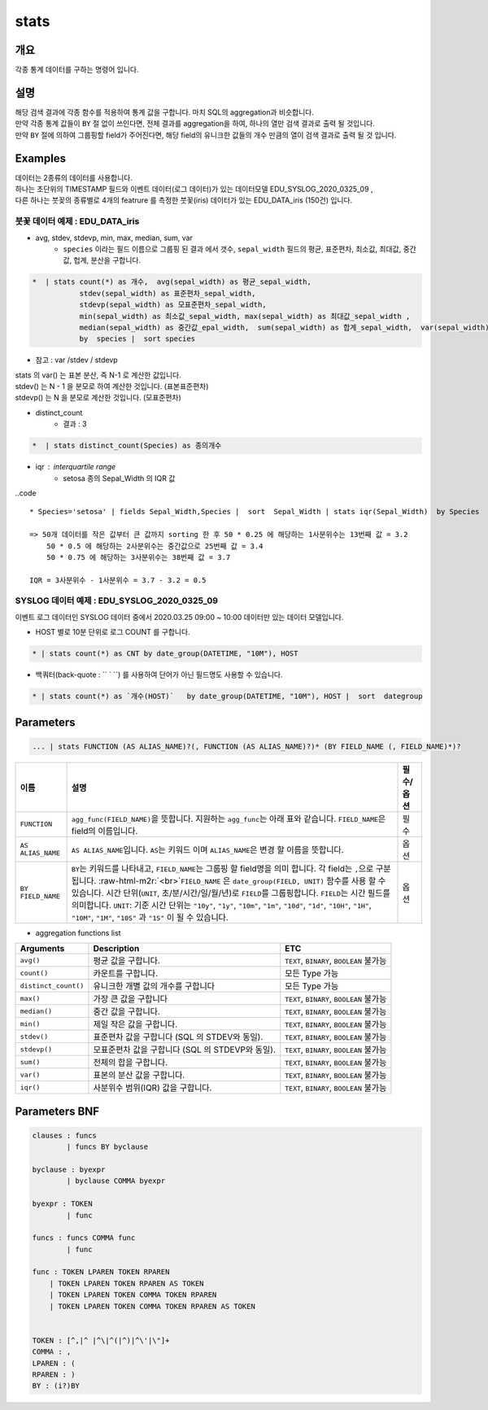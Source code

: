 .. role:: raw-html-m2r(raw)
   :format: html


stats
====================================================================================================

개요
----------------------------------------------------------------------------------------------------

각종 통계 데이터를 구하는 명령어 입니다.

설명
----------------------------------------------------------------------------------------------------

| 해당 검색 결과에 각종 함수를 적용하여 통계 값을 구합니다. 마치 SQL의 aggregation과 비슷합니다. 
| 만약 각종 통계 값들이 ``BY`` 절 없이 쓰인다면, 전체 결과를 aggregation을 하여, 하나의 열만 검색 결과로 출력 될 것입니다. 
| 만약 ``BY`` 절에 의하여 그룹핑할 field가 주어진다면, 해당 field의 유니크한 값들의 개수 만큼의 열이 검색 결과로 출력 될 것 입니다.


Examples
----------------------------------------------------------------------------------------------------

| 데이터는 2종류의 데이터를 사용합니다.
| 하나는 초단위의 TIMESTAMP 필드와 이벤트 데이터(로그 데이터)가 있는 데이터모델 EDU_SYSLOG_2020_0325_09 , 
| 다른 하나는 붓꽂의 종류별로 4개의 featrure 를 측정한 붓꽃(iris) 데이터가 있는 EDU_DATA_iris (150건)  입니다.


''''''''''''''''''''''''''''''''''''''''''''''''''''''''''
붓꽃 데이터 예제 : EDU_DATA_iris
''''''''''''''''''''''''''''''''''''''''''''''''''''''''''


.. image:: ./images/stats_1.png
    :scale: 60% 
    :alt: stats 1


* avg, stdev, stdevp, min, max, median, sum, var
    * ``species`` 이라는 필드 이름으로 그룹핑 된 결과 에서  갯수, ``sepal_width`` 필드의 평균, 표준편차, 최소값, 최대값, 중간값, 헙계, 분산을 구합니다.

.. code-block:: none

   *  | stats count(*) as 개수,  avg(sepal_width) as 평균_sepal_width,  
              stdev(sepal_width) as 표준편차_sepal_width,
              stdevp(sepal_width) as 모표준편차_sepal_width,
              min(sepal_width) as 최소값_sepal_width, max(sepal_width) as 최대값_sepal_width ,
              median(sepal_width) as 중간값_epal_width,  sum(sepal_width) as 합계_sepal_width,  var(sepal_width) as 분산_sepal_width
              by  species |  sort species


.. image:: ./images/stats_2_1.png
    :scale: 60% 
    :alt: stats 2_1


* 참고 :  var /stdev / stdevp 


.. image:: ./images/stats_3_1.png
    :scale: 40% 
    :alt: stats 3_1


| stats 의 var() 는 표본 분산, 즉 N-1 로 계산한 값입니다.
| stdev() 는  N - 1 을 분모로 하여 계산한 것입니다. (표본표준편차)
| stdevp() 는  N 을 분모로 계산한 것입니다. (모표준편차)


* distinct_count
    * 결과 : 3

.. code::

      *  | stats distinct_count(Species) as 종의개수


* iqr : interquartile range 
    * setosa 종의 Sepal_Width 의 IQR 값 

..code ::

    * Species='setosa' | fields Sepal_Width,Species |  sort  Sepal_Width | stats iqr(Sepal_Width)  by Species

    => 50개 데이터를 작은 값부터 큰 값까지 sorting 한 후 50 * 0.25 에 해당하는 1사분위수는 13번째 값 = 3.2
        50 * 0.5 에 해당하는 2사분위수는 중간값으로 25번째 값 = 3.4
        50 * 0.75 에 해당하는 3사분위수는 38번째 값 = 3.7
    
    IQR = 3사분위수 - 1사분위수 = 3.7 - 3.2 = 0.5


.. image:: ./images/stats_3_2.png
    :scale: 40% 
    :alt: stats 3_2



''''''''''''''''''''''''''''''''''''''''''''''''''''''''''
SYSLOG 데이터 예제 : EDU_SYSLOG_2020_0325_09
''''''''''''''''''''''''''''''''''''''''''''''''''''''''''

| 이벤트 로그 데이터인 SYSLOG  데이터 중에서 2020.03.25 09:00 ~ 10:00 데이터만 있는 데이터 모델입니다.


* HOST 별로 10분 단위로 로그 COUNT 를 구합니다.

.. code-block:: none

   * | stats count(*) as CNT by date_group(DATETIME, "10M"), HOST 


.. image:: ./images/stats_4.png
    :scale: 60% 
    :alt: stats 4




* 백쿼터(back-quote : `` ` ``) 를 사용하여 단어가 아닌 필드명도 사용할 수 있습니다.

.. code-block:: none

    * | stats count(*) as `개수(HOST)`   by date_group(DATETIME, "10M"), HOST |  sort  dategroup





Parameters
----------------------------------------------------------------------------------------------------

.. code-block:: none

   ... | stats FUNCTION (AS ALIAS_NAME)?(, FUNCTION (AS ALIAS_NAME)?)* (BY FIELD_NAME (, FIELD_NAME)*)?

.. list-table::
   :header-rows: 1

   * - 이름
     - 설명
     - 필수/옵션
   * - ``FUNCTION``
     - ``agg_func(FIELD_NAME)``\ 을 뜻합니다. 지원하는 ``agg_func``\ 는 아래 표와 같습니다. ``FIELD_NAME``\ 은 field의 이름입니다.
     - 필수
   * - ``AS ALIAS_NAME``
     - ``AS ALIAS_NAME``\ 입니다. ``AS``\ 는 키워드 이며 ``ALIAS_NAME``\ 은 변경 할 이름을 뜻합니다.
     - 옵션
   * - ``BY FIELD_NAME``
     - ``BY``\ 는 키워드를 나타내고, ``FIELD_NAME``\ 는 그룹핑 할 field명을 의미 합니다. 각 field는 ``,``\ 으로 구분 됩니다. :raw-html-m2r:`<br>`\ ``FIELD_NAME`` 은 ``date_group(FIELD, UNIT)`` 함수를 사용 할 수 있습니다. 시간 단위(\ ``UNIT``\ , 초/분/시간/일/월/년)로 ``FIELD``\ 를 그룹핑합니다. ``FIELD``\ 는 시간 필드를 의미합니다. ``UNIT``\ : 기준 시간 단위는 ``"10y"``\ , ``"1y"``\ , ``"10m"``\ , ``"1m"``\ , ``"10d"``\ , ``"1d"``\ , ``"10H"``\ , ``"1H"``\ , ``"10M"``\ , ``"1M"``\ , ``"10S"`` 과 ``"1S"`` 이 될 수 있습니다.
     - 옵션



* aggregation functions list

.. list-table::
   :header-rows: 1

   * - Arguments
     - Description
     - ETC
   * - ``avg()``
     - 평균 값을 구합니다.
     - ``TEXT``\ , ``BINARY``\ , ``BOOLEAN`` 불가능
   * - ``count()``
     - 카운트를 구합니다.
     - 모든 Type 가능
   * - ``distinct_count()``
     - 유니크한 개별 값의 개수를 구합니다
     - 모든 Type 가능
   * - ``max()``
     - 가장 큰 값을 구합니다
     - ``TEXT``\ , ``BINARY``\ , ``BOOLEAN`` 불가능
   * - ``median()``
     - 중간 값을 구합니다.
     - ``TEXT``\ , ``BINARY``\ , ``BOOLEAN`` 불가능
   * - ``min()``
     - 제일 작은 값을 구합니다.
     - ``TEXT``\ , ``BINARY``\ , ``BOOLEAN`` 불가능
   * - ``stdev()``
     - 표준편차 값을 구합니다 (SQL 의 STDEV와 동일).
     - ``TEXT``\ , ``BINARY``\ , ``BOOLEAN`` 불가능
   * - ``stdevp()``
     - 모표준편차 값을 구합니다 (SQL 의 STDEVP와 동일).
     - ``TEXT``\ , ``BINARY``\ , ``BOOLEAN`` 불가능
   * - ``sum()``
     - 전체의 합을 구합니다.
     - ``TEXT``\ , ``BINARY``\ , ``BOOLEAN`` 불가능
   * - ``var()``
     - 표본의 분산 값을 구합니다.
     - ``TEXT``\ , ``BINARY``\ , ``BOOLEAN`` 불가능
   * - ``iqr()``
     - 사분위수 범위(IQR) 값을 구합니다.
     - ``TEXT``\ , ``BINARY``\ , ``BOOLEAN`` 불가능


Parameters BNF
----------------------------------------------------------------------------------------------------

.. code-block:: none

   clauses : funcs
           | funcs BY byclause

   byclause : byexpr
           | byclause COMMA byexpr

   byexpr : TOKEN
           | func

   funcs : funcs COMMA func
           | func

   func : TOKEN LPAREN TOKEN RPAREN
       | TOKEN LPAREN TOKEN RPAREN AS TOKEN
       | TOKEN LPAREN TOKEN COMMA TOKEN RPAREN
       | TOKEN LPAREN TOKEN COMMA TOKEN RPAREN AS TOKEN


   TOKEN : [^,|^ |^\|^(|^)|^\'|\"]+
   COMMA : ,
   LPAREN : (
   RPAREN : )
   BY : (i?)BY
